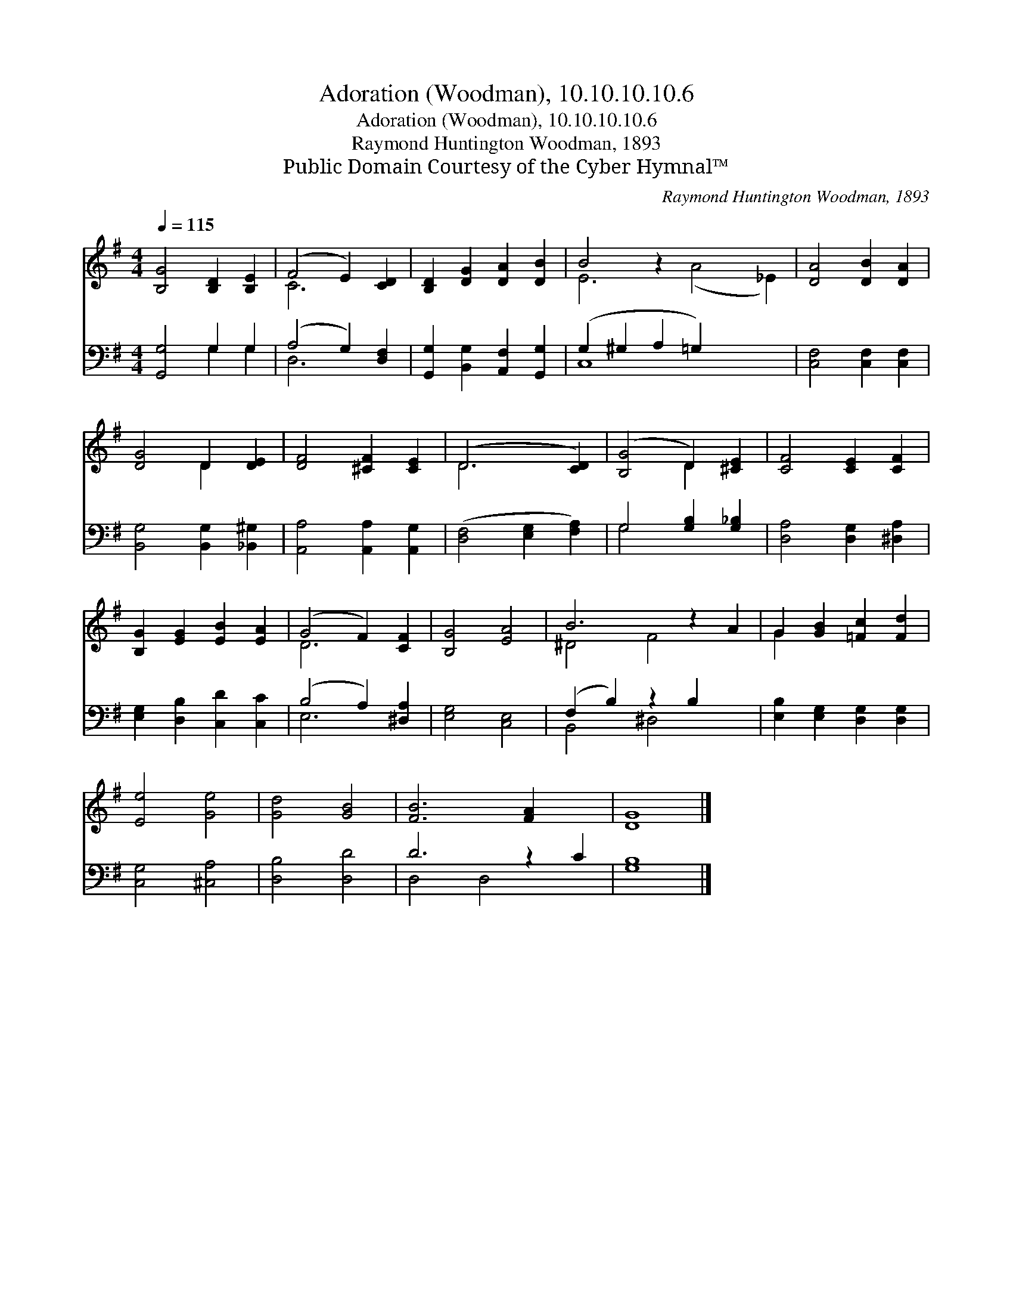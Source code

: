 X:1
T:Adoration (Woodman), 10.10.10.10.6
T:Adoration (Woodman), 10.10.10.10.6
T:Raymond Huntington Woodman, 1893
T:Public Domain Courtesy of the Cyber Hymnal™
C:Raymond Huntington Woodman, 1893
Z:Public Domain
Z:Courtesy of the Cyber Hymnal™
%%score ( 1 2 ) ( 3 4 )
L:1/8
Q:1/4=115
M:4/4
K:G
V:1 treble 
V:2 treble 
V:3 bass 
V:4 bass 
V:1
 [B,G]4 [B,D]2 [B,E]2 | (F4 E2) [CD]2 | [B,D]2 [DG]2 [DA]2 [DB]2 | B4 z2 x6 | [DA]4 [DB]2 [DA]2 | %5
 [DG]4 D2 [DE]2 | [DF]4 [^CF]2 [CE]2 | (D6 [CD]2) | ([B,G]4 D2) [^CE]2 | [CF]4 [CE]2 [CF]2 | %10
 [B,G]2 [EG]2 [EB]2 [EA]2 | (G4 F2) [CF]2 | [B,G]4 [EA]4 | B6 z2 A2 | G2 [GB]2 [=Fc]2 [Fd]2 | %15
 [Ee]4 [Ge]4 | [Gd]4 [GB]4 | [FB]6 [FA]2 x2 | [DG]8 |] %19
V:2
 x8 | C6 x2 | x8 | E6 (A4 _E2) | x8 | x4 D2 x2 | x8 | D6 x2 | x4 D2 x2 | x8 | x8 | D6 x2 | x8 | %13
 ^D4 F4 x2 | G2 x6 | x8 | x8 | x10 | x8 |] %19
V:3
 [G,,G,]4 G,2 G,2 | (A,4 G,2) [D,F,]2 | [G,,G,]2 [B,,G,]2 [A,,F,]2 [G,,G,]2 | %3
 (G,2 ^G,2 A,2 =G,2) x4 | [C,F,]4 [C,F,]2 [C,F,]2 | [B,,G,]4 [B,,G,]2 [_B,,^G,]2 | %6
 [A,,A,]4 [A,,A,]2 [A,,G,]2 | ([D,F,]4 [E,G,]2 [F,A,]2) | G,4 [G,B,]2 [G,_B,]2 | %9
 [D,A,]4 [D,G,]2 [^D,A,]2 | [E,G,]2 [D,B,]2 [C,D]2 [C,C]2 | (B,4 A,2) [^D,A,]2 | [E,G,]4 [C,E,]4 | %13
 (F,2 B,2) z2 B,2 x2 | [E,B,]2 [E,G,]2 [D,G,]2 [D,G,]2 | [C,G,]4 [^C,A,]4 | [D,B,]4 [D,D]4 | %17
 D6 z2 C2 | [G,B,]8 |] %19
V:4
 x4 G,2 G,2 | D,6 x2 | x8 | C,8 x4 | x8 | x8 | x8 | x8 | G,4 x4 | x8 | x8 | E,6 x2 | x8 | %13
 B,,4 ^D,4 x2 | x8 | x8 | x8 | D,4 D,4 x2 | x8 |] %19

